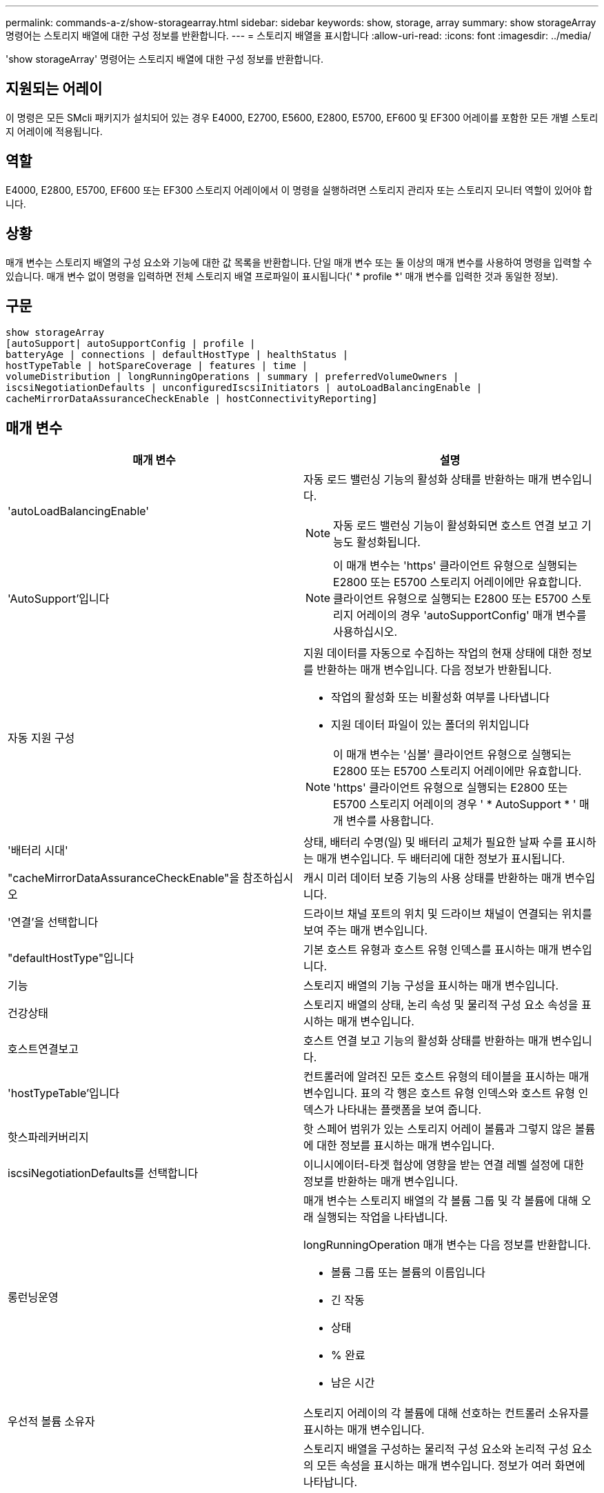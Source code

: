 ---
permalink: commands-a-z/show-storagearray.html 
sidebar: sidebar 
keywords: show, storage, array 
summary: show storageArray 명령어는 스토리지 배열에 대한 구성 정보를 반환합니다. 
---
= 스토리지 배열을 표시합니다
:allow-uri-read: 
:icons: font
:imagesdir: ../media/


[role="lead"]
'show storageArray' 명령어는 스토리지 배열에 대한 구성 정보를 반환합니다.



== 지원되는 어레이

이 명령은 모든 SMcli 패키지가 설치되어 있는 경우 E4000, E2700, E5600, E2800, E5700, EF600 및 EF300 어레이를 포함한 모든 개별 스토리지 어레이에 적용됩니다.



== 역할

E4000, E2800, E5700, EF600 또는 EF300 스토리지 어레이에서 이 명령을 실행하려면 스토리지 관리자 또는 스토리지 모니터 역할이 있어야 합니다.



== 상황

매개 변수는 스토리지 배열의 구성 요소와 기능에 대한 값 목록을 반환합니다. 단일 매개 변수 또는 둘 이상의 매개 변수를 사용하여 명령을 입력할 수 있습니다. 매개 변수 없이 명령을 입력하면 전체 스토리지 배열 프로파일이 표시됩니다(' * profile *' 매개 변수를 입력한 것과 동일한 정보).



== 구문

[source, cli]
----
show storageArray
[autoSupport| autoSupportConfig | profile |
batteryAge | connections | defaultHostType | healthStatus |
hostTypeTable | hotSpareCoverage | features | time |
volumeDistribution | longRunningOperations | summary | preferredVolumeOwners |
iscsiNegotiationDefaults | unconfiguredIscsiInitiators | autoLoadBalancingEnable |
cacheMirrorDataAssuranceCheckEnable | hostConnectivityReporting]
----


== 매개 변수

[cols="2*"]
|===
| 매개 변수 | 설명 


 a| 
'autoLoadBalancingEnable'
 a| 
자동 로드 밸런싱 기능의 활성화 상태를 반환하는 매개 변수입니다.

[NOTE]
====
자동 로드 밸런싱 기능이 활성화되면 호스트 연결 보고 기능도 활성화됩니다.

====


 a| 
'AutoSupport'입니다
 a| 
[NOTE]
====
이 매개 변수는 'https' 클라이언트 유형으로 실행되는 E2800 또는 E5700 스토리지 어레이에만 유효합니다. 클라이언트 유형으로 실행되는 E2800 또는 E5700 스토리지 어레이의 경우 'autoSupportConfig' 매개 변수를 사용하십시오.

====


 a| 
자동 지원 구성
 a| 
지원 데이터를 자동으로 수집하는 작업의 현재 상태에 대한 정보를 반환하는 매개 변수입니다. 다음 정보가 반환됩니다.

* 작업의 활성화 또는 비활성화 여부를 나타냅니다
* 지원 데이터 파일이 있는 폴더의 위치입니다


[NOTE]
====
이 매개 변수는 '심볼' 클라이언트 유형으로 실행되는 E2800 또는 E5700 스토리지 어레이에만 유효합니다. 'https' 클라이언트 유형으로 실행되는 E2800 또는 E5700 스토리지 어레이의 경우 ' * AutoSupport * ' 매개 변수를 사용합니다.

====


 a| 
'배터리 시대'
 a| 
상태, 배터리 수명(일) 및 배터리 교체가 필요한 날짜 수를 표시하는 매개 변수입니다. 두 배터리에 대한 정보가 표시됩니다.



 a| 
"cacheMirrorDataAssuranceCheckEnable"을 참조하십시오
 a| 
캐시 미러 데이터 보증 기능의 사용 상태를 반환하는 매개 변수입니다.



 a| 
'연결'을 선택합니다
 a| 
드라이브 채널 포트의 위치 및 드라이브 채널이 연결되는 위치를 보여 주는 매개 변수입니다.



 a| 
"defaultHostType"입니다
 a| 
기본 호스트 유형과 호스트 유형 인덱스를 표시하는 매개 변수입니다.



 a| 
기능
 a| 
스토리지 배열의 기능 구성을 표시하는 매개 변수입니다.



 a| 
건강상태
 a| 
스토리지 배열의 상태, 논리 속성 및 물리적 구성 요소 속성을 표시하는 매개 변수입니다.



 a| 
호스트연결보고
 a| 
호스트 연결 보고 기능의 활성화 상태를 반환하는 매개 변수입니다.



 a| 
'hostTypeTable'입니다
 a| 
컨트롤러에 알려진 모든 호스트 유형의 테이블을 표시하는 매개 변수입니다. 표의 각 행은 호스트 유형 인덱스와 호스트 유형 인덱스가 나타내는 플랫폼을 보여 줍니다.



 a| 
핫스파레커버리지
 a| 
핫 스페어 범위가 있는 스토리지 어레이 볼륨과 그렇지 않은 볼륨에 대한 정보를 표시하는 매개 변수입니다.



 a| 
iscsiNegotiationDefaults를 선택합니다
 a| 
이니시에이터-타겟 협상에 영향을 받는 연결 레벨 설정에 대한 정보를 반환하는 매개 변수입니다.



 a| 
롱런닝운영
 a| 
매개 변수는 스토리지 배열의 각 볼륨 그룹 및 각 볼륨에 대해 오래 실행되는 작업을 나타냅니다.

longRunningOperation 매개 변수는 다음 정보를 반환합니다.

* 볼륨 그룹 또는 볼륨의 이름입니다
* 긴 작동
* 상태
* % 완료
* 남은 시간




 a| 
우선적 볼륨 소유자
 a| 
스토리지 어레이의 각 볼륨에 대해 선호하는 컨트롤러 소유자를 표시하는 매개 변수입니다.



 a| 
프로필
 a| 
스토리지 배열을 구성하는 물리적 구성 요소와 논리적 구성 요소의 모든 속성을 표시하는 매개 변수입니다. 정보가 여러 화면에 나타납니다.

[NOTE]
====
profile 매개 변수는 스토리지 배열에 대한 자세한 정보를 반환합니다. 이 정보는 디스플레이의 여러 화면에 적용됩니다. 모든 정보를 보려면 디스플레이 버퍼의 크기를 늘려야 할 수 있습니다. 이 정보는 매우 상세하므로 이 매개 변수의 출력을 파일에 저장할 수 있습니다.

====
다음 명령을 사용하여 프로파일 출력을 파일에 저장합니다.

[listing]
----
c:\...\smX\client>smcli 123.45.67.88
123.45.67.89 -c "show storagearray profile;"
-o "c:\folder\storagearray
profile.txt"
----


 a| 
양호실
 a| 
스토리지 배열 구성에 대한 정보를 간략하게 보여 주는 매개 변수입니다.



 a| 
시간
 a| 
매개 변수는 스토리지 배열의 두 컨트롤러가 모두 설정된 현재 시간을 나타냅니다.



 a| 
'unconfiguredIscsiInitiators'
 a| 
스토리지 배열에 의해 감지되었지만 아직 스토리지 배열 토폴로지로 구성되지 않은 이니시에이터 목록을 반환하는 매개 변수입니다.



 a| 
'볼륨 분포'
 a| 
스토리지 배열의 각 볼륨에 대한 현재 컨트롤러 소유자를 표시하는 매개 변수입니다.

|===


== 참고

profile 매개 변수는 스토리지 배열에 대한 자세한 정보를 표시합니다. 이 정보는 디스플레이 모니터의 여러 화면에 나타납니다. 모든 정보를 보려면 디스플레이 버퍼의 크기를 늘려야 할 수 있습니다. 이 정보는 매우 상세하므로 이 매개 변수의 출력을 파일에 저장할 수 있습니다. 출력을 파일로 저장하려면 이 예제와 같은 'show storageArray' 명령을 실행합니다.

[listing]
----
-c "show storageArray profile;" -o "c:\\folder\\storageArrayProfile.txt"
----
이전 명령 구문은 Windows 운영 체제를 실행하는 호스트를 위한 것입니다. 실제 구문은 운영 체제에 따라 다릅니다.

정보를 파일에 저장할 때 해당 정보를 구성 기록으로 사용하고 복구 과정에서 보조 도구로 사용할 수 있습니다.

[NOTE]
====
스토리지 어레이 프로필은 모두 명확하게 레이블이 지정된 많은 양의 데이터를 반환하지만, 8.41 릴리즈의 새로운 기능은 E2800 또는 E5700 스토리지 어레이에서 SSD 드라이브에 대한 추가 마모 수명 보고 정보입니다. 이전의 마모 수명 보고에는 평균 지우기 횟수 및 남은 스페어 블록에 대한 정보가 포함되었지만, 이제 사용된 내구성이 퍼센트로 표시됩니다. 사용된 내구성 비율은 현재까지 SSD 드라이브에 기록된 데이터의 양을 이론적인 총 쓰기 한계로 나눈 값입니다.

====
batteryAge 매개변수는 이 형식으로 정보를 반환합니다.

[listing]
----
Battery status: Optimal
    Age: 1 day(s)
    Days until replacement: 718 day(s)
----
최신 컨트롤러 트레이는 batteryAge 매개변수를 지원하지 않습니다.

defaultHostType 매개 변수는 이 형식으로 정보를 반환합니다.

[listing]
----
Default host type: Linux (Host type index 6)
----
healthStatus 매개 변수는 이 형식으로 정보를 반환합니다.

[listing]
----
Storage array health status = optimal.
----
hostTypeTable 매개 변수는 이 형식으로 정보를 반환합니다.

[listing]
----
NVSRAM HOST TYPE INDEX DEFINITIONS
HOST TYPE                         ALUA/AVT STATUS   ASSOCIATED INDEXS
AIX MPIO                          Disabled          9
AVT_4M                            Enabled           5
Factory Default                   Disabled          0
HP-UX                             Enabled           15
Linux (ATTO)                      Enabled           24
Linux (DM-MP)                     Disabled          6
Linux (Pathmanager)               Enabled           25
Mac OS                            Enabled           22
ONTAP                             Disabled          4
SVC                               Enabled           18
Solaris (v11 or Later)            Enabled           17
Solaris (version 10 or earlier)   Disabled          2
VMWare                            Enabled           10 (Default)
Windows                           Enabled           1
----
hotSpareCoverage 매개변수는 이 형식으로 정보를 반환합니다.

[listing]
----
The following volume groups are not protected: 2, 1
Total hot spare drives: 0
   Standby: 0
   In use: 0
----
features 매개 변수는 사용 가능, 사용 안 함, 평가 및 사용 가능한 기능을 보여 주는 정보를 반환합니다. 이 명령은 다음과 유사한 형식으로 기능 정보를 반환합니다.

[listing]
----
PREMIUM FEATURE           STATUS

asyncMirror               Trial available
syncMirror                Trial available/Deactivated
thinProvisioning          Trial available
driveSlotLimit            Enabled (12 of 192 used)
snapImage                 Enabled (0 of 512 used) - Trial version expires m/d/y
snapshot                  Enabled (1 of 4 used)
storagePartition          Enabled (0 of 2 used)
volumeCopy                Enabled (1 of 511 used)
SSDSupport                Disabled (0 of 192 used) - Feature Key required
driveSecurity             Disabled - Feature Key required
enterpriseSecurityKeyMgr  Disabled - Feature Key required
highPerformanceTier       Disabled - Feature Key required
----
시간 매개 변수는 이 형식으로 정보를 반환합니다.

[listing]
----
Controller in Slot A

Date/Time: Thu Jun 03 14:54:55 MDT 2004
Controller in Slot B

Date/Time: Thu Jun 03 14:54:55 MDT 2004
----
longRunningOperations 매개 변수는 다음 형식으로 정보를 반환합니다.

[listing]
----
LOGICAL DEVICES  OPERATION         STATUS        TIME REMAINING
Volume-2         Volume Disk Copy  10% COMPLETED  5 min
----
longRunningOperations 매개변수가 반환하는 정보 필드는 다음과 같은 의미를 갖습니다.

* 이름(name)은 현재 오래 실행 중인 볼륨의 이름입니다. 볼륨 이름에 "Volume"이 접두사로 있어야 합니다.
* '작동'은 볼륨 그룹 또는 볼륨에 대해 수행되는 작업을 나열합니다.
* "*% 완료 * "는 장시간 동안 실행된 작업을 얼마나 수행했는지 보여줍니다.
* '상태'는 다음 의미 중 하나일 수 있습니다.
+
** 보류 중 -- 장기 실행 작업이 시작되지 않았지만 현재 작업이 완료된 후 시작됩니다.
** 진행 중 -- 오래 실행되는 작업이 시작되었으며 사용자 요청에 의해 완료되거나 중지될 때까지 실행됩니다.


* 남은 시간 은 현재 장기 실행 작업을 완료하는 데 남은 기간을 나타냅니다. 시간은 "시간 분" 형식입니다. 1시간 미만이 남아 있는 경우 분 만 표시됩니다. 1분 미만이 남으면 "[.code] ""1분 미만"" 메시지가 표시됩니다.


volumeDistribution 매개변수는 이 형식으로 정보를 반환합니다.

[listing]
----
volume name: 10
     Current owner is controller in slot: A

volume name: CTL 0 Mirror Repository
     Current owner is controller in slot: A

volume name: Mirror Repository 1
     Current owner is controller in slot:A

volume name: 20
     Current owner is controller in slot:A

volume name: JCG_Remote_MirrorMenuTests
     Current owner is controller in slot:A
----


== 최소 펌웨어 레벨입니다

5.00은 defaultHostType 매개변수를 추가합니다.

5.43은 '요약' 파라미터를 추가합니다.

6.10은 'volumeDistribution' 파라미터를 추가합니다.

6.14는 연결 매개변수를 추가합니다.

7.10은 autoSupportConfig 매개변수를 추가한다.

7.77은 longRunningOperations 매개 변수를 추가합니다.

7.83은 스토리지 관리 소프트웨어 버전 10.83에서 릴리스된 새로운 기능에 대한 지원이 포함된 정보를 반환합니다. 또한 반환된 정보가 확장되어 스토리지 시스템의 기능 상태를 표시합니다.

8.30은 autoLoadBalancingEnable 매개 변수를 추가합니다.

8.40은 AutoSupport 파라미터를 추가한다.

8.40은 'https' 클라이언트 유형으로 실행되는 E2800 또는 E5700 스토리지 어레이에 대한 'autoSupportConfig' 매개 변수를 사용하지 않습니다.

8.41은 SSD 드라이브의 마모 수명 모니터링을 스토리지 어레이 프로필에 추가합니다. 이 정보는 E2800 및 E5700 스토리지 어레이에만 표시됩니다.

8.42는 hostConnectivityReporting 매개변수를 추가합니다.

8.63은 "profile" 매개 변수 결과에 Resource-provisioned Volumes 항목을 추가합니다.
